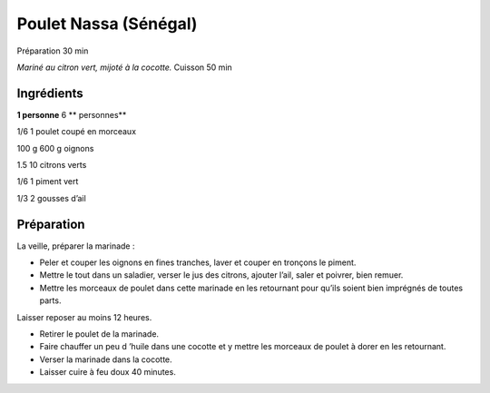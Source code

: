 Poulet Nassa (Sénégal)
======================

Préparation
30
min

*Mariné au citron vert, mijoté à la cocotte.*
Cuisson
50
min


Ingrédients
~~~~~~~~~~~

**1 personne**
6
** personnes**

1/6
1
poulet coupé en morceaux

100
g
600
g
oignons

1.5
10
citrons verts

1/6
1
piment vert

1/3
2
gousses d’ail


Préparation
~~~~~~~~~~~

La veille, préparer la marinade :

*   Peler et couper les oignons en fines tranches, laver et couper en tronçons le piment.



*   Mettre le tout dans un saladier, verser le jus des citrons, ajouter l’ail, saler et poivrer, bien remuer.



*   Mettre les morceaux de poulet dans cette marinade en les retournant pour qu’ils soient bien imprégnés de toutes parts.




Laisser reposer au moins 12 heures.


*   Retirer le poulet de la marinade.



*   Faire chauffer
    un peu d
    ’huile dans une cocotte et y mettre les morceaux de poulet à dorer en les retournant.



*   Verser la marinade dans la cocotte.



*   Laisser cuire à feu doux 40 minutes.




